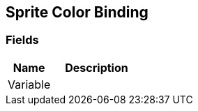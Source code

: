 [#manual/sprite-color-binding]

## Sprite Color Binding

### Fields

[cols="1,2"]
|===
| Name	| Description

| Variable	| 
|===

ifdef::backend-multipage_html5[]
<<reference/sprite-color-binding.html,Reference>>
endif::[]